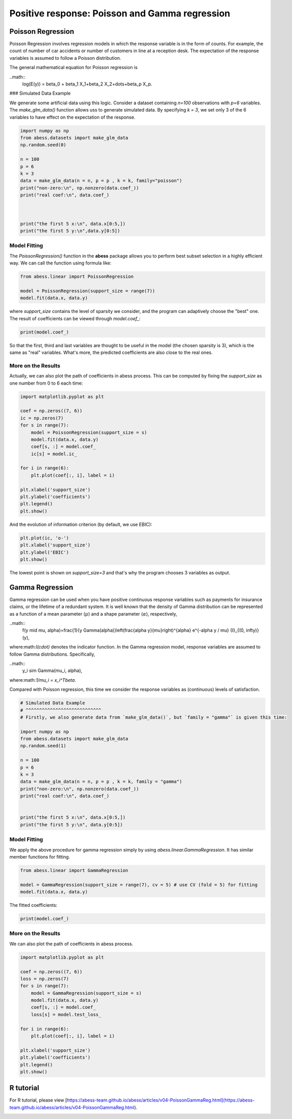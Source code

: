 
.. DO NOT EDIT.
.. THIS FILE WAS AUTOMATICALLY GENERATED BY SPHINX-GALLERY.
.. TO MAKE CHANGES, EDIT THE SOURCE PYTHON FILE:
.. "auto_gallery\plot_Poisson_Gamma.py"
.. LINE NUMBERS ARE GIVEN BELOW.

.. only:: html

    .. note::
        :class: sphx-glr-download-link-note

        Click :ref:`here <sphx_glr_download_auto_gallery_plot_Poisson_Gamma.py>`
        to download the full example code

.. rst-class:: sphx-glr-example-title

.. _sphx_glr_auto_gallery_plot_Poisson_Gamma.py:


Positive response: Poisson and Gamma regression
=======================================================

.. GENERATED FROM PYTHON SOURCE LINES 6-21

Poisson Regression
----------------------
Poisson Regression involves regression models in which the response variable is in the form of counts. For example, the count of number of car accidents or number of customers in line at a reception desk. The expectation of the response variables is assumed to follow a Poisson distribution.

The general mathematical equation for Poisson regression is

..math::
  \log(E(y)) = \beta_0 + \beta_1 X_1+\beta_2 X_2+\dots+\beta_p X_p.


### Simulated Data Example

We generate some artificial data using this logic.
Consider a dataset containing `n=100` observations with `p=6` variables. The `make_glm_data()` function allows uss to generate simulated data. By specifying `k = 3`, we set only 3 of the 6 variables to have effect on the expectation of the response. 


.. GENERATED FROM PYTHON SOURCE LINES 21-38

.. code-block:: default


    import numpy as np
    from abess.datasets import make_glm_data
    np.random.seed(0)

    n = 100
    p = 6
    k = 3
    data = make_glm_data(n = n, p = p , k = k, family="poisson")
    print("non-zero:\n", np.nonzero(data.coef_))
    print("real coef:\n", data.coef_)



    print("the first 5 x:\n", data.x[0:5,])
    print("the first 5 y:\n",data.y[0:5])





.. rst-class:: sphx-glr-script-out

 Out:

 .. code-block:: none

    non-zero:
     (array([0, 2, 5], dtype=int64),)
    real coef:
     [8.97519346 0.         7.74067053 0.         0.         6.51945346]
    the first 5 x:
     [[ 0.10206398  0.02183018  0.07262124  0.14137693  0.13114375 -0.05882929]
     [ 0.05416649 -0.0097946   0.00670931  0.02410382  0.01464568  0.10943946]
     [ 0.04304185  0.00586154  0.04003711  0.01917503  0.10589907 -0.0053969 ]
     [ 0.01668117 -0.05009082 -0.14252873  0.03967493  0.06333941 -0.04255895]
     [ 0.1318219  -0.08451131  0.01578489 -0.0141981   0.10851494  0.1104834 ]]
    the first 5 y:
     [0 3 0 1 9]




.. GENERATED FROM PYTHON SOURCE LINES 39-42

Model Fitting
^^^^^^^^^^^^^^^^^^^^^^^ 
The `PoissonRegression()` function in the **abess** package allows you to perform best subset selection in a highly efficient way. We can call the function using formula like: 

.. GENERATED FROM PYTHON SOURCE LINES 42-49

.. code-block:: default



    from abess.linear import PoissonRegression

    model = PoissonRegression(support_size = range(7))
    model.fit(data.x, data.y)





.. rst-class:: sphx-glr-script-out

 Out:

 .. code-block:: none


    PoissonRegression(always_select=[], support_size=range(0, 7))



.. GENERATED FROM PYTHON SOURCE LINES 50-51

where `support_size` contains the level of sparsity we consider, and the program can adaptively choose the "best" one. The result of coefficients can be viewed through `model.coef_`:

.. GENERATED FROM PYTHON SOURCE LINES 51-56

.. code-block:: default




    print(model.coef_)





.. rst-class:: sphx-glr-script-out

 Out:

 .. code-block:: none

    [6.97861535 0.         7.00639571 0.         0.         7.23806417]




.. GENERATED FROM PYTHON SOURCE LINES 57-62

So that the first, third and last variables are thought to be useful in the model (the chosen sparsity is 3), which is the same as "real" variables. What's more, the predicted coefficients are also close to the real ones.

More on the Results
^^^^^^^^^^^^^^^^^^^^^^^ 
Actually, we can also plot the path of coefficients in abess process. This can be computed by fixing the `support_size` as one number from 0 to 6 each time:

.. GENERATED FROM PYTHON SOURCE LINES 62-83

.. code-block:: default




    import matplotlib.pyplot as plt

    coef = np.zeros((7, 6))
    ic = np.zeros(7)
    for s in range(7):
        model = PoissonRegression(support_size = s)
        model.fit(data.x, data.y)
        coef[s, :] = model.coef_
        ic[s] = model.ic_

    for i in range(6):
        plt.plot(coef[:, i], label = i)

    plt.xlabel('support_size')
    plt.ylabel('coefficients')
    plt.legend()
    plt.show()




.. image-sg:: /auto_gallery/images/sphx_glr_plot_Poisson_Gamma_001.png
   :alt: plot Poisson Gamma
   :srcset: /auto_gallery/images/sphx_glr_plot_Poisson_Gamma_001.png
   :class: sphx-glr-single-img





.. GENERATED FROM PYTHON SOURCE LINES 84-85

And the evolution of information criterion (by default, we use EBIC):

.. GENERATED FROM PYTHON SOURCE LINES 85-93

.. code-block:: default




    plt.plot(ic, 'o-')
    plt.xlabel('support_size')
    plt.ylabel('EBIC')
    plt.show()




.. image-sg:: /auto_gallery/images/sphx_glr_plot_Poisson_Gamma_002.png
   :alt: plot Poisson Gamma
   :srcset: /auto_gallery/images/sphx_glr_plot_Poisson_Gamma_002.png
   :class: sphx-glr-single-img





.. GENERATED FROM PYTHON SOURCE LINES 94-113

The lowest point is shown on `support_size=3` and that's why the program chooses 3 variables as output.

Gamma Regression
----------------------
Gamma regression can be used when you have positive continuous response variables such as payments for insurance claims, or the lifetime of a redundant system. It is well known that the density of Gamma distribution can be represented as a function of a mean parameter (:math:`\mu`) and a shape parameter (:math:`\alpha`), respectively,

..math::
  f(y \mid \mu, \alpha)=\frac{1}{y \Gamma(\alpha)}\left(\frac{\alpha y}{\mu}\right)^{\alpha} e^{-\alpha y / \mu} {I}_{(0, \infty)}(y),


where:math:`I(\cdot)` denotes the indicator function. In the Gamma regression model, response variables are assumed to follow Gamma distributions. Specifically, 

..math::
  y_i \sim Gamma(\mu_i, \alpha),


where:math:`1/\mu_i = x_i^T\beta`.

Compared with Poisson regression, this time we consider the response variables as (continuous) levels of satisfaction.

.. GENERATED FROM PYTHON SOURCE LINES 113-133

.. code-block:: default


    # Simulated Data Example
    # ^^^^^^^^^^^^^^^^^^^^^^^^^^^^ 
    # Firstly, we also generate data from `make_glm_data()`, but `family = "gamma"` is given this time:

    import numpy as np
    from abess.datasets import make_glm_data
    np.random.seed(1)

    n = 100
    p = 6
    k = 3
    data = make_glm_data(n = n, p = p , k = k, family = "gamma")
    print("non-zero:\n", np.nonzero(data.coef_))
    print("real coef:\n", data.coef_)


    print("the first 5 x:\n", data.x[0:5,])
    print("the first 5 y:\n", data.y[0:5])





.. rst-class:: sphx-glr-script-out

 Out:

 .. code-block:: none

    non-zero:
     (array([3, 4, 5], dtype=int64),)
    real coef:
     [ 0.          0.          0.         90.41376366 86.92076451 80.45913757]
    the first 5 x:
     [[ 0.10469003 -0.04220527 -0.03896451 -0.06864505  0.04842066 -0.15316507]
     [ 0.11245266 -0.05071946  0.01613769 -0.01590014  0.08603088 -0.13774991]
     [-0.02075564 -0.02923308  0.06912737 -0.07036923 -0.01699446 -0.06225191]
     [ 0.00274048  0.02584945 -0.07619623  0.07338048  0.0507013   0.02589445]
     [ 0.05806975 -0.04630548 -0.01260519 -0.05985853 -0.02301133  0.0276736 ]]
    the first 5 y:
     [0.06074422 0.04932709 0.06413723 0.02388531 0.04567009]




.. GENERATED FROM PYTHON SOURCE LINES 134-137

Model Fitting
^^^^^^^^^^^^^^^^^^^^^^^^^^^^ 
We apply the above procedure for gamma regression simply by using `abess.linear.GammaRegression`. It has similar member functions for fitting.

.. GENERATED FROM PYTHON SOURCE LINES 137-145

.. code-block:: default




    from abess.linear import GammaRegression

    model = GammaRegression(support_size = range(7), cv = 5) # use CV (fold = 5) for fitting
    model.fit(data.x, data.y)





.. rst-class:: sphx-glr-script-out

 Out:

 .. code-block:: none


    GammaRegression(always_select=[], cv=5, support_size=range(0, 7))



.. GENERATED FROM PYTHON SOURCE LINES 146-147

The fitted coefficients:

.. GENERATED FROM PYTHON SOURCE LINES 147-152

.. code-block:: default



    print(model.coef_)






.. rst-class:: sphx-glr-script-out

 Out:

 .. code-block:: none

    [ 0.          0.          0.         86.5315717  91.56037073 95.32619108]




.. GENERATED FROM PYTHON SOURCE LINES 153-156

More on the Results
^^^^^^^^^^^^^^^^^^^^^^^^^^^^ 
We can also plot the path of coefficients in abess process.

.. GENERATED FROM PYTHON SOURCE LINES 156-177

.. code-block:: default




    import matplotlib.pyplot as plt

    coef = np.zeros((7, 6))
    loss = np.zeros(7)
    for s in range(7):
        model = GammaRegression(support_size = s)
        model.fit(data.x, data.y)
        coef[s, :] = model.coef_
        loss[s] = model.test_loss_

    for i in range(6):
        plt.plot(coef[:, i], label = i)

    plt.xlabel('support_size')
    plt.ylabel('coefficients')
    plt.legend()
    plt.show()




.. image-sg:: /auto_gallery/images/sphx_glr_plot_Poisson_Gamma_003.png
   :alt: plot Poisson Gamma
   :srcset: /auto_gallery/images/sphx_glr_plot_Poisson_Gamma_003.png
   :class: sphx-glr-single-img





.. GENERATED FROM PYTHON SOURCE LINES 178-181

R tutorial
-------------------- 
For R tutorial, please view [https://abess-team.github.io/abess/articles/v04-PoissonGammaReg.html](https://abess-team.github.io/abess/articles/v04-PoissonGammaReg.html).


.. rst-class:: sphx-glr-timing

   **Total running time of the script:** ( 0 minutes  0.203 seconds)


.. _sphx_glr_download_auto_gallery_plot_Poisson_Gamma.py:


.. only :: html

 .. container:: sphx-glr-footer
    :class: sphx-glr-footer-example



  .. container:: sphx-glr-download sphx-glr-download-python

     :download:`Download Python source code: plot_Poisson_Gamma.py <plot_Poisson_Gamma.py>`



  .. container:: sphx-glr-download sphx-glr-download-jupyter

     :download:`Download Jupyter notebook: plot_Poisson_Gamma.ipynb <plot_Poisson_Gamma.ipynb>`


.. only:: html

 .. rst-class:: sphx-glr-signature

    `Gallery generated by Sphinx-Gallery <https://sphinx-gallery.github.io>`_

